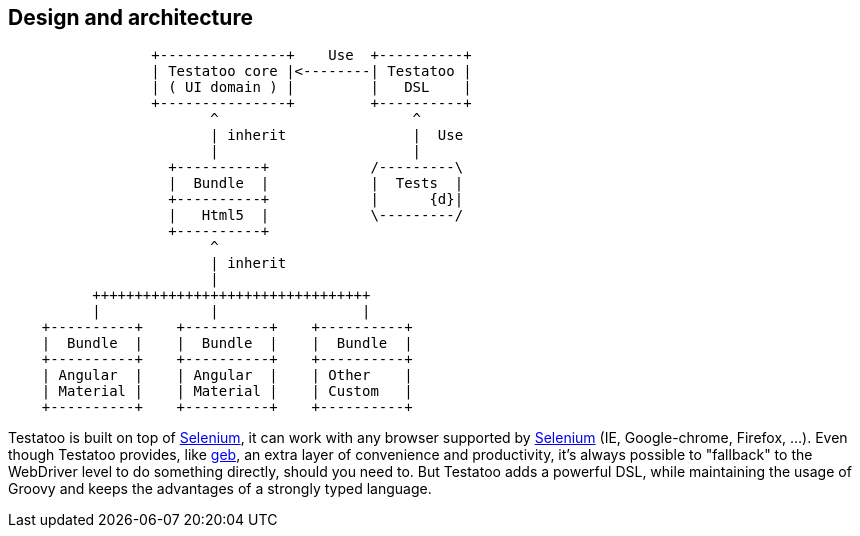 == Design and architecture

[ditaa]
....
                 +---------------+    Use  +----------+
                 | Testatoo core |<--------| Testatoo |
                 | ( UI domain ) |         |   DSL    |
                 +---------------+         +----------+
                        ^                       ^
                        | inherit               |  Use
                        |                       |
                   +----------+            /---------\
                   |  Bundle  |            |  Tests  |
                   +----------+            |      {d}|
                   |   Html5  |            \---------/
                   +----------+
                        ^
                        | inherit
                        |
          +++++++++++++++++++++++++++++++++
          |             |                 |
    +----------+    +----------+    +----------+
    |  Bundle  |    |  Bundle  |    |  Bundle  |
    +----------+    +----------+    +----------+
    | Angular  |    | Angular  |    | Other    |
    | Material |    | Material |    | Custom   |
    +----------+    +----------+    +----------+
....

Testatoo is built on top of http://code.google.com/p/selenium/[Selenium], it can work with any browser supported by https://code.google.com/p/selenium/wiki/FrequentlyAskedQuestions[Selenium] (IE, Google-chrome, Firefox, ...).
Even though Testatoo provides, like http://www.gebish.org/testing[geb], an extra layer of convenience and productivity, it's always possible to "fallback" to the WebDriver level to do something directly, should you need to.
But Testatoo adds a powerful DSL, while maintaining the usage of Groovy and keeps the advantages of a strongly typed language.
